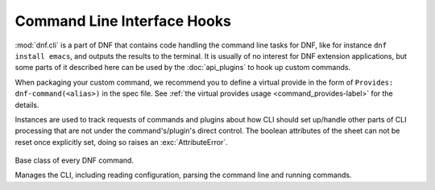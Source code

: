 ..
  Copyright (C) 2014-2015  Red Hat, Inc.

  This copyrighted material is made available to anyone wishing to use,
  modify, copy, or redistribute it subject to the terms and conditions of
  the GNU General Public License v.2, or (at your option) any later version.
  This program is distributed in the hope that it will be useful, but WITHOUT
  ANY WARRANTY expressed or implied, including the implied warranties of
  MERCHANTABILITY or FITNESS FOR A PARTICULAR PURPOSE.  See the GNU General
  Public License for more details.  You should have received a copy of the
  GNU General Public License along with this program; if not, write to the
  Free Software Foundation, Inc., 51 Franklin Street, Fifth Floor, Boston, MA
  02110-1301, USA.  Any Red Hat trademarks that are incorporated in the
  source code or documentation are not subject to the GNU General Public
  License and may only be used or replicated with the express permission of
  Red Hat, Inc.


==============================
 Command Line Interface Hooks
==============================


.. module:: dnf.cli

:mod:`dnf.cli` is a part of DNF that contains code handling the command line tasks for DNF, like for instance ``dnf install emacs``, and outputs the results to the terminal. It is usually of no interest for DNF extension applications, but some parts of it described here can be used by the :doc:`api_plugins` to hook up custom commands.

When packaging your custom command, we recommend you to define a virtual provide in the form of ``Provides: dnf-command(<alias>)`` in the spec file. See :ref:`the virtual provides usage <command_provides-label>` for the details.

.. exception:: CliError

    Signals a CLI-specific problem (reading configuration, parsing user input, etc.). Derives from :exc:`dnf.exceptions.Error`.

.. class:: dnf.cli.demand.DemandSheet

  Instances are used to track requests of commands and plugins about how CLI should set up/handle other parts of CLI processing that are not under the command's/plugin's direct control. The boolean attributes of the sheet can not be reset once explicitly set, doing so raises an :exc:`AttributeError`.

    .. attribute:: allow_erasing

      If ``True``, the dependnecy solver is allowed to look for solutions that include removing other packages while looking to fulfill the current packaging requests. Defaults to ``False``. Also see :meth:`dnf.Base.resolve`.

    .. attribute:: available_repos

      If ``True`` during sack creation (:attr:`.sack_activation`), download and load into the sack the available repositories. Defaults to ``False``.

    .. attribute:: resolving

      If ``True`` at a place where the CLI would otherwise successfully exit, resolve the transaction for any outstanding packaging requests before exiting. Defaults to ``False``.

    .. attribute:: root_user

      ``True`` informs the CLI that the command can only succeed if the process's effective user id is ``0``, i.e. root. Defaults to ``False``.

    .. attribute:: sack_activation

      If ``True``, demand that the CLI sets up the :class:`~.Sack` before the command's :meth:`~.Command.run` method is executed. Defaults to ``False``.

      Depending on other demands and the user's configuration, this might or might not correctly trigger metadata download for the available repositories.

    .. attribute:: success_exit_status

      The return status of the DNF command on success. Defaults to ``0``.

    .. attribute:: transaction_display

      An additional instance of a subclass of :class:`dnf.callback.TransactionProgress` used to report information about an ongoing transaction.
.. class:: Command

  Base class of every DNF command.

  .. attribute:: aliases

    Sequence of strings naming the command from the command line. Must be a class variable. The list has to contain at least one string, the first string in the list is considered the canonical name. A command name can be contain only letters and dashes providing the name doesn't start with a dash.

  .. attribute:: base

    The :class:`dnf.Base` instance to use with this command.

  .. attribute:: cli

    The :class:`dnf.cli.Cli` instance to use with this command.

  .. attribute:: summary

    One line summary for the command as displayed by the CLI help.

  .. attribute:: usage

    Usage string for the command used as displayed by the CLI help.

  .. staticmethod:: set_argparse_subparser(parser)

    Static method used for argparser subparser setup of command options. Usage and description are added automatically from attributes of the class. When this method is implemented, ``opts`` and ``parser`` will be added as attributes of the object maintaining :class:`argparse.Namespace` of parsed options and subparser of the command respectively.

  .. method:: configure(args)

    Perform any configuration on the command itself and on the CLI. `args` is a list of additional arguments to the command. Typically, the command implements this call to set up any :class:`demands <.DemandSheet>` it has on the way the :class:`.Sack` will be initialized. Default no-op implementation is provided.

  .. method:: run(args)

    Run the command. This method is invoked by the CLI when this command is executed. `args` is a list of additional arguments to the command, entered after the command's name on the command line. Should raise :exc:`dnf.exceptions.Error` with a proper message if the command fails. Otherwise should return ``None``. Custom commands typically override this method.

.. class:: Cli

  Manages the CLI, including reading configuration, parsing the command line and running commands.

  .. attribute:: demands

    An instance of :class:`~dnf.cli.demand.DemandSheet`, exposed to allow custom commands and plugins influence how the CLI will operate.

  .. method:: register_command(command_cls):

    Register new command. `command_cls` is a subclass of :class:`.Command`.
